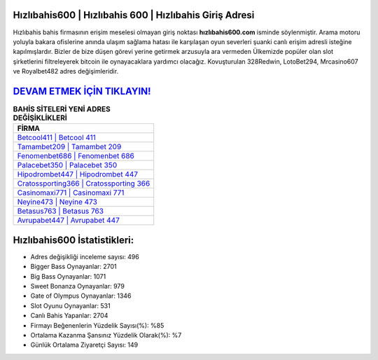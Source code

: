 ﻿Hızlıbahis600 | Hızlıbahis 600 | Hızlıbahis Giriş Adresi
===================================

.. image:: images/hizlibahis-giris.jpg
   :width: 600
   
Hızlıbahis bahis firmasının erişim meselesi olmayan giriş noktası **hızlıbahis600.com** isminde söylenmiştir. Arama motoru yoluyla bakara ofislerine anında ulaşım sağlama hatası ile karşılaşan oyun severleri şuanki canlı erişim adresli isteğine kapılmışlardır. Bizler de bize düşen görevi yerine getirmek arzusuyla ara vermeden Ülkemizde popüler olan  slot şirketlerini filtreleyerek bitcoin ile oynayacaklara yardımcı olacağız. Kovuşturulan 328Redwin, LotoBet294, Mrcasino607 ve Royalbet482 adres değişimleridir.

`DEVAM ETMEK İÇİN TIKLAYIN! <https://cutt.ly/QwVVg2Vk>`_
==============

.. list-table:: **BAHİS SİTELERİ YENİ ADRES DEĞİŞİKLİKLERİ**
   :widths: 100
   :header-rows: 1

   * - FİRMA
   * - `Betcool411 | Betcool 411 <betcool411-betcool-411-betcool-giris-adresi.html>`_
   * - `Tamambet209 | Tamambet 209 <tamambet209-tamambet-209-tamambet-giris-adresi.html>`_
   * - `Fenomenbet686 | Fenomenbet 686 <fenomenbet686-fenomenbet-686-fenomenbet-giris-adresi.html>`_	 
   * - `Palacebet350 | Palacebet 350 <palacebet350-palacebet-350-palacebet-giris-adresi.html>`_	 
   * - `Hipodrombet447 | Hipodrombet 447 <hipodrombet447-hipodrombet-447-hipodrombet-giris-adresi.html>`_ 
   * - `Cratossporting366 | Cratossporting 366 <cratossporting366-cratossporting-366-cratossporting-giris-adresi.html>`_
   * - `Casinomaxi771 | Casinomaxi 771 <casinomaxi771-casinomaxi-771-casinomaxi-giris-adresi.html>`_	 
   * - `Neyine473 | Neyine 473 <neyine473-neyine-473-neyine-giris-adresi.html>`_
   * - `Betasus763 | Betasus 763 <betasus763-betasus-763-betasus-giris-adresi.html>`_
   * - `Avrupabet447 | Avrupabet 447 <avrupabet447-avrupabet-447-avrupabet-giris-adresi.html>`_
	 
Hızlıbahis600 İstatistikleri:
===================================	 
* Adres değişikliği inceleme sayısı: 496
* Bigger Bass Oynayanlar: 2701
* Big Bass Oynayanlar: 1071
* Sweet Bonanza Oynayanlar: 979
* Gate of Olympus Oynayanlar: 1346
* Slot Oyunu Oynayanlar: 531
* Canlı Bahis Yapanlar: 2704
* Firmayı Beğenenlerin Yüzdelik Sayısı(%): %85
* Ortalama Kazanma Şansınız Yüzdelik Olarak(%): %7
* Günlük Ortalama Ziyaretçi Sayısı: 149
